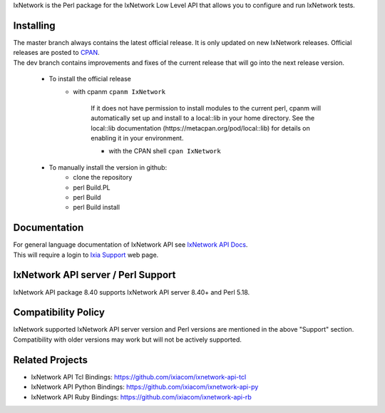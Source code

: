 IxNetwork is the Perl package for the IxNetwork Low Level API that allows you to configure and run IxNetwork tests.

Installing
==========
| The master branch always contains the latest official release. It is only updated on new IxNetwork releases. Official releases are posted to `CPAN <###########>`_.
| The dev branch contains improvements and fixes of the current release that will go into the next release version.


 * To install the official release
	    * with cpanm ``cpanm IxNetwork``

		If it does not have permission to install modules to the current perl, cpanm
		will automatically set up and install to a local::lib in your home directory.
		See the local::lib documentation (https://metacpan.org/pod/local::lib) for
		details on enabling it in your environment.
		
		* with the CPAN shell ``cpan IxNetwork``
		
 * To manually install the version in github: 
		* clone the repository
		* perl Build.PL
		* perl Build
		* perl Build install


Documentation
=============
| For general language documentation of IxNetwork API see `IxNetwork API Docs <http://downloads.ixiacom.com/library/user_guides/IxNetwork/8.40/EA_8.40_Rev_A/LowLevelApiGuide.zip>`_.
| This will require a login to `Ixia Support <https://support.ixiacom.com/user-guide>`_ web page.


IxNetwork API server / Perl Support
==================================
IxNetwork API package 8.40 supports IxNetwork API server 8.40+ and Perl 5.18.

Compatibility Policy
====================
| IxNetwork supported IxNetwork API server version and Perl versions are mentioned in the above "Support" section.
| Compatibility with older versions may work but will not be actively supported.

Related Projects
================
* IxNetwork API Tcl Bindings: https://github.com/ixiacom/ixnetwork-api-tcl
* IxNetwork API Python Bindings: https://github.com/ixiacom/ixnetwork-api-py
* IxNetwork API Ruby Bindings: https://github.com/ixiacom/ixnetwork-api-rb
